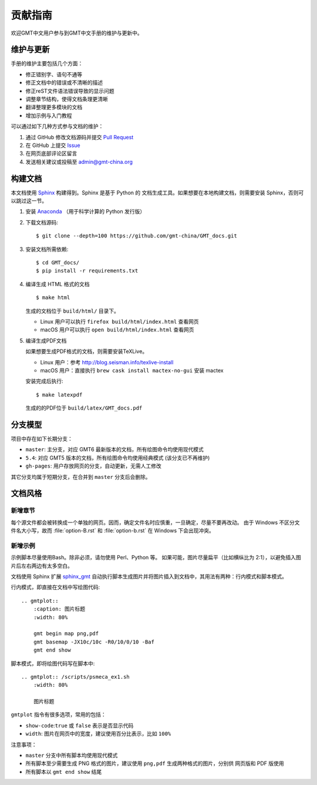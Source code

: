 贡献指南
========

欢迎GMT中文用户参与到GMT中文手册的维护与更新中。

维护与更新
----------

手册的维护主要包括几个方面：

- 修正错别字、语句不通等
- 修正文档中的错误或不清晰的描述
- 修正reST文件语法错误导致的显示问题
- 调整章节结构，使得文档条理更清晰
- 翻译整理更多模块的文档
- 增加示例与入门教程

可以通过如下几种方式参与文档的维护：

1. 通过 GitHub 修改文档源码并提交 `Pull Request <https://github.com/gmt-china/GMT_docs/pulls>`__
2. 在 GitHub 上提交 `Issue <https://github.com/gmt-china/GMT_docs/issues>`__
3. 在网页底部评论区留言
4. 发送相关建议或投稿至 admin@gmt-china.org

构建文档
--------

本文档使用 `Sphinx <http://www.sphinx-doc.org/>`__ 构建得到。Sphinx 是基于 Python 的
文档生成工具。如果想要在本地构建文档，则需要安装 Sphinx，否则可以跳过这一节。

1.  安装 `Anaconda <https://seismo-learn.org/software/anaconda/>`__
    （用于科学计算的 Python 发行版）

2.  下载文档源码::

        $ git clone --depth=100 https://github.com/gmt-china/GMT_docs.git

3.  安装文档所需依赖::

        $ cd GMT_docs/
        $ pip install -r requirements.txt

4.  编译生成 HTML 格式的文档

    ::

        $ make html

    生成的文档位于 ``build/html/`` 目录下。

    - Linux 用户可以执行 ``firefox build/html/index.html`` 查看网页
    - macOS 用户可以执行 ``open build/html/index.html`` 查看网页

5.  编译生成PDF文档

    如果想要生成PDF格式的文档，则需要安装TeXLive。

    - Linux 用户：参考 http://blog.seisman.info/texlive-install
    - macOS 用户：直接执行 ``brew cask install mactex-no-gui`` 安装 mactex

    安装完成后执行::

        $ make latexpdf

    生成的的PDF位于 ``build/latex/GMT_docs.pdf``

分支模型
--------

项目中存在如下长期分支：

- ``master``: 主分支，对应 GMT6 最新版本的文档，所有绘图命令均使用现代模式
- ``5.4``: 对应 GMT5 版本的文档，所有绘图命令均使用经典模式 (该分支已不再维护)
- ``gh-pages``: 用户存放网页的分支，自动更新，无需人工修改

其它分支均属于短期分支，在合并到 ``master`` 分支后会删除。

文档风格
--------

新增章节
++++++++

每个源文件都会被转换成一个单独的网页。因而，确定文件名时应慎重，一旦确定，尽量不要再改动。
由于 Windows 不区分文件名大小写，故而 :file:`option-B.rst` 和 :file:`option-b.rst`
在 Windows 下会出现冲突。

新增示例
++++++++

示例脚本尽量使用Bash。除非必须，请勿使用 Perl、Python 等。
如果可能，图片尽量扁平（比如横纵比为 2:1），以避免插入图片后左右两边有太多空白。

文档使用 Sphinx 扩展 `sphinx_gmt <https://github.com/GenericMappingTools/sphinx_gmt>`__
自动执行脚本生成图片并将图片插入到文档中，其用法有两种：行内模式和脚本模式。

行内模式，即直接在文档中写绘图代码::

    .. gmtplot::
        :caption: 图片标题
        :width: 80%

        gmt begin map png,pdf
        gmt basemap -JX10c/10c -R0/10/0/10 -Baf
        gmt end show

脚本模式，即将绘图代码写在脚本中::

    .. gmtplot:: /scripts/psmeca_ex1.sh
        :width: 80%

        图片标题


``gmtplot`` 指令有很多选项，常用的包括：

- ``show-code``\ :\ ``true`` 或 ``false`` 表示是否显示代码
- ``width``\ : 图片在网页中的宽度，建议使用百分比表示，比如 ``100%``

注意事项：

- ``master`` 分支中所有脚本均使用现代模式
- 所有脚本至少需要生成 PNG 格式的图片，建议使用 ``png,pdf`` 生成两种格式的图片，分别供
  网页版和 PDF 版使用
- 所有脚本以 ``gmt end show`` 结尾
